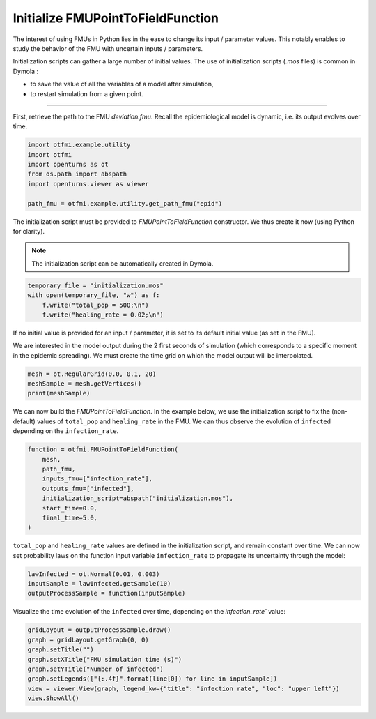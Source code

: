 
.. DO NOT EDIT.
.. THIS FILE WAS AUTOMATICALLY GENERATED BY SPHINX-GALLERY.
.. TO MAKE CHANGES, EDIT THE SOURCE PYTHON FILE:
.. "auto_example/dynamic/plot_dyn_init.py"
.. LINE NUMBERS ARE GIVEN BELOW.

.. only:: html

    .. note::
        :class: sphx-glr-download-link-note

        :ref:`Go to the end <sphx_glr_download_auto_example_dynamic_plot_dyn_init.py>`
        to download the full example code.

.. rst-class:: sphx-glr-example-title

.. _sphx_glr_auto_example_dynamic_plot_dyn_init.py:


Initialize FMUPointToFieldFunction
==================================

.. GENERATED FROM PYTHON SOURCE LINES 7-10

The interest of using FMUs in Python lies in the ease to change its input
/ parameter values. This notably enables to study the behavior of the FMU
with uncertain inputs / parameters.

.. GENERATED FROM PYTHON SOURCE LINES 12-17

Initialization scripts can gather a large number of initial values.
The use of initialization scripts (*.mos* files) is common in Dymola :

- to save the value of all the variables of a model after simulation,
- to restart simulation from a given point.

.. GENERATED FROM PYTHON SOURCE LINES 19-20

------------

.. GENERATED FROM PYTHON SOURCE LINES 22-25

First, retrieve the path to the FMU *deviation.fmu*.
Recall the epidemiological model is dynamic, i.e. its output evolves over
time.

.. GENERATED FROM PYTHON SOURCE LINES 25-34

.. code-block:: Python


    import otfmi.example.utility
    import otfmi
    import openturns as ot
    from os.path import abspath
    import openturns.viewer as viewer

    path_fmu = otfmi.example.utility.get_path_fmu("epid")








.. GENERATED FROM PYTHON SOURCE LINES 35-37

The initialization script must be provided to `FMUPointToFieldFunction`
constructor. We thus create it now (using Python for clarity).

.. GENERATED FROM PYTHON SOURCE LINES 39-41

.. note::
   The initialization script can be automatically created in Dymola.

.. GENERATED FROM PYTHON SOURCE LINES 41-47

.. code-block:: Python


    temporary_file = "initialization.mos"
    with open(temporary_file, "w") as f:
        f.write("total_pop = 500;\n")
        f.write("healing_rate = 0.02;\n")








.. GENERATED FROM PYTHON SOURCE LINES 48-50

If no initial value is provided for an input / parameter, it is set to its
default initial value (as set in the FMU).

.. GENERATED FROM PYTHON SOURCE LINES 52-55

We are interested in the model output during the 2 first seconds of simulation
(which corresponds to a specific moment in the epidemic spreading).
We must create the time grid on which the model output will be interpolated.

.. GENERATED FROM PYTHON SOURCE LINES 55-60

.. code-block:: Python


    mesh = ot.RegularGrid(0.0, 0.1, 20)
    meshSample = mesh.getVertices()
    print(meshSample)





.. rst-class:: sphx-glr-script-out

 .. code-block:: none

         [ t   ]
     0 : [ 0   ]
     1 : [ 0.1 ]
     2 : [ 0.2 ]
     3 : [ 0.3 ]
     4 : [ 0.4 ]
     5 : [ 0.5 ]
     6 : [ 0.6 ]
     7 : [ 0.7 ]
     8 : [ 0.8 ]
     9 : [ 0.9 ]
    10 : [ 1   ]
    11 : [ 1.1 ]
    12 : [ 1.2 ]
    13 : [ 1.3 ]
    14 : [ 1.4 ]
    15 : [ 1.5 ]
    16 : [ 1.6 ]
    17 : [ 1.7 ]
    18 : [ 1.8 ]
    19 : [ 1.9 ]




.. GENERATED FROM PYTHON SOURCE LINES 61-65

We can now build the `FMUPointToFieldFunction`. In the example below, we use
the initialization script to fix the (non-default) values of ``total_pop`` and
``healing_rate`` in the FMU. We can thus observe the evolution of ``infected``
depending on the ``infection_rate``.

.. GENERATED FROM PYTHON SOURCE LINES 65-76

.. code-block:: Python


    function = otfmi.FMUPointToFieldFunction(
        mesh,
        path_fmu,
        inputs_fmu=["infection_rate"],
        outputs_fmu=["infected"],
        initialization_script=abspath("initialization.mos"),
        start_time=0.0,
        final_time=5.0,
    )








.. GENERATED FROM PYTHON SOURCE LINES 77-81

``total_pop`` and ``healing_rate`` values are defined in the initialization
script, and remain constant over time. We can now set probability laws on the
function input variable ``infection_rate`` to propagate its uncertainty
through the model:

.. GENERATED FROM PYTHON SOURCE LINES 81-86

.. code-block:: Python


    lawInfected = ot.Normal(0.01, 0.003)
    inputSample = lawInfected.getSample(10)
    outputProcessSample = function(inputSample)








.. GENERATED FROM PYTHON SOURCE LINES 87-89

Visualize the time evolution of the ``infected`` over time, depending on the
`ìnfection_rate`` value:

.. GENERATED FROM PYTHON SOURCE LINES 89-97

.. code-block:: Python

    gridLayout = outputProcessSample.draw()
    graph = gridLayout.getGraph(0, 0)
    graph.setTitle("")
    graph.setXTitle("FMU simulation time (s)")
    graph.setYTitle("Number of infected")
    graph.setLegends(["{:.4f}".format(line[0]) for line in inputSample])
    view = viewer.View(graph, legend_kw={"title": "infection rate", "loc": "upper left"})
    view.ShowAll()



.. image-sg:: /auto_example/dynamic/images/sphx_glr_plot_dyn_init_001.png
   :alt: plot dyn init
   :srcset: /auto_example/dynamic/images/sphx_glr_plot_dyn_init_001.png
   :class: sphx-glr-single-img






.. rst-class:: sphx-glr-timing

   **Total running time of the script:** (0 minutes 0.191 seconds)


.. _sphx_glr_download_auto_example_dynamic_plot_dyn_init.py:

.. only:: html

  .. container:: sphx-glr-footer sphx-glr-footer-example

    .. container:: sphx-glr-download sphx-glr-download-jupyter

      :download:`Download Jupyter notebook: plot_dyn_init.ipynb <plot_dyn_init.ipynb>`

    .. container:: sphx-glr-download sphx-glr-download-python

      :download:`Download Python source code: plot_dyn_init.py <plot_dyn_init.py>`

    .. container:: sphx-glr-download sphx-glr-download-zip

      :download:`Download zipped: plot_dyn_init.zip <plot_dyn_init.zip>`
